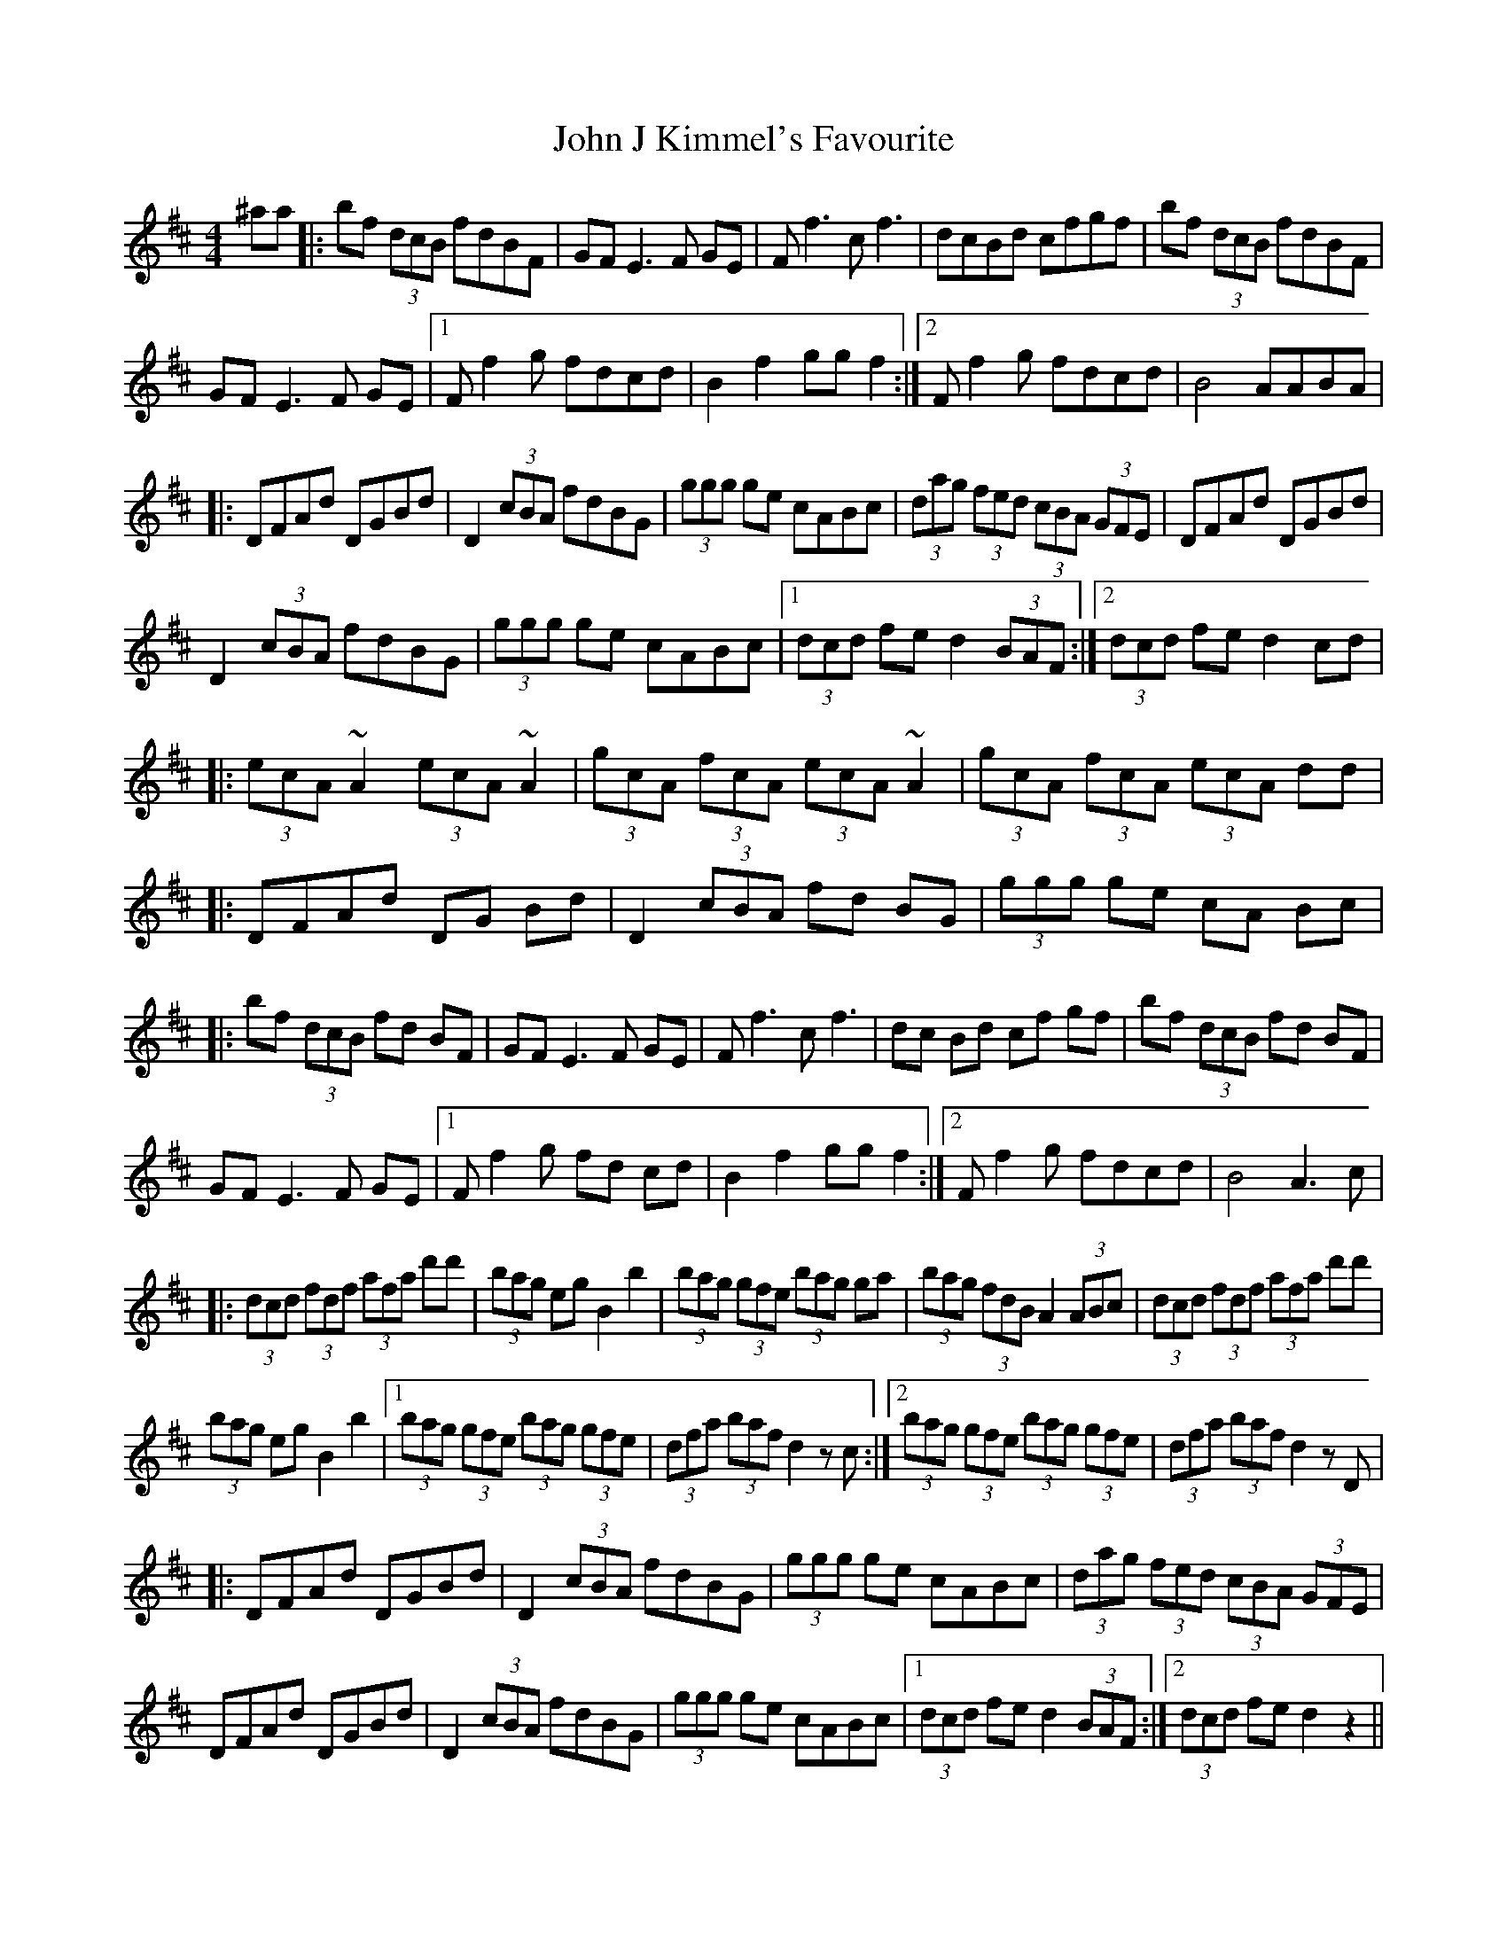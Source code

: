 X: 20436
T: John J Kimmel's Favourite
R: hornpipe
M: 4/4
K: Bminor
^aa|:bf (3dcB fdBF|GF E3F GE|Ff3 cf3|dcBd cfgf|bf (3dcB fdBF|
GF E3F GE|1 Ff2 g fdcd|B2 f2 gg f2:|2 Ff2 g fdcd|B4 AABA|
|:DFAd DGBd|D2 (3cBA fdBG|(3ggg ge cABc|(3dag (3fed (3cBA (3GFE|DFAd DGBd|
D2 (3cBA fdBG|(3ggg ge cABc|1 (3dcd fe d2 (3BAF:|2 (3dcd fe d2cd|
|:(3ecA ~A2 (3ecA ~A2|(3gcA (3fcA (3ecA ~A2|(3gcA (3fcA (3ecA dd|
|:DFAd DG Bd|D2 (3cBA fd BG|(3ggg ge cA Bc|
|:bf (3dcB fd BF|GF E3F GE|Ff3 cf3|dc Bd cf gf|bf (3dcB fd BF|
GF E3F GE|1 Ff2 g fd cd|B2 f2 gg f2:|2 Ff2 g fdcd|B4 A3c|
|:(3dcd (3fdf (3afa d'd'|(3bag eg B2 b2|(3bag (3gfe (3bag ga|(3bag (3fdB A2 (3ABc|(3dcd (3fdf (3afa d'd'|
(3bag eg B2 b2|1 (3bag (3gfe (3bag (3gfe|(3dfa (3baf d2 zc:|2 (3bag (3gfe (3bag (3gfe|(3dfa (3baf d2 zD|
|:DFAd DGBd|D2 (3cBA fdBG|(3ggg ge cABc|(3dag (3fed (3cBA (3GFE|
DFAd DGBd|D2 (3cBA fdBG|(3ggg ge cABc|1 (3dcd fe d2 (3BAF:|2 (3dcd fe d2 z2||

